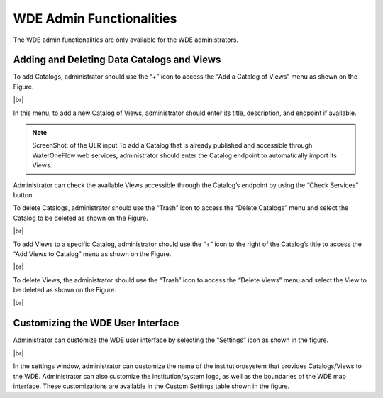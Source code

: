 .. |vspace| raw:: latex

  \vspace{2mm}

.. |br| raw:: html

  <br />

.. |logo1| image:: images/wde.png
   :scale: 50%

=========================
WDE Admin Functionalities
=========================

The WDE admin functionalities are only available for the WDE administrators.

Adding and Deleting Data Catalogs and Views
*******************************************

To add Catalogs, administrator should use the “+” icon to access the “Add a Catalog of Views” menu as shown on the Figure.

.. image:: images/1.9.png
   :width: 1000
   :align: center

|br|

In this menu, to add a new Catalog of Views, administrator should enter its title, description, and endpoint if available.

.. note::

   |logo1|
   ScreenShot: of the ULR input
   To add a Catalog that is already published and accessible through WaterOneFlow web services, administrator should enter the Catalog endpoint to automatically import its Views.

Administrator can check the available Views accessible through the Catalog’s endpoint by using the “Check Services” button.

To delete Catalogs, administrator should use the “Trash” icon to access the “Delete Catalogs” menu and select the Catalog to be deleted as shown on the Figure.

.. image:: images/1.10.png
   :width: 1000
   :align: center

|br|

To add Views to a specific Catalog, administrator should use the “+” icon to the right of  the Catalog’s title to access the “Add Views to Catalog” menu as shown on the Figure.


.. image:: images/1.11.png
   :width: 1000
   :align: center

|br|

To delete Views, the administrator should use the “Trash” icon to access the “Delete Views” menu and select the View to be deleted as shown on the Figure.

.. image:: images/1.12.png
   :width: 1000
   :align: center

|br|

Customizing the WDE User Interface
**********************************

Administrator can customize the WDE user interface by selecting the “Settings” icon as shown in the figure.

.. image:: images/1.13.png
   :width: 1000
   :align: center

|br|

In the settings window, administrator can customize the name of the institution/system that provides Catalogs/Views to the WDE. Administrator can also customize the institution/system logo, as well as the boundaries of the WDE map interface. These customizations are available in the Custom Settings table shown in the figure.
